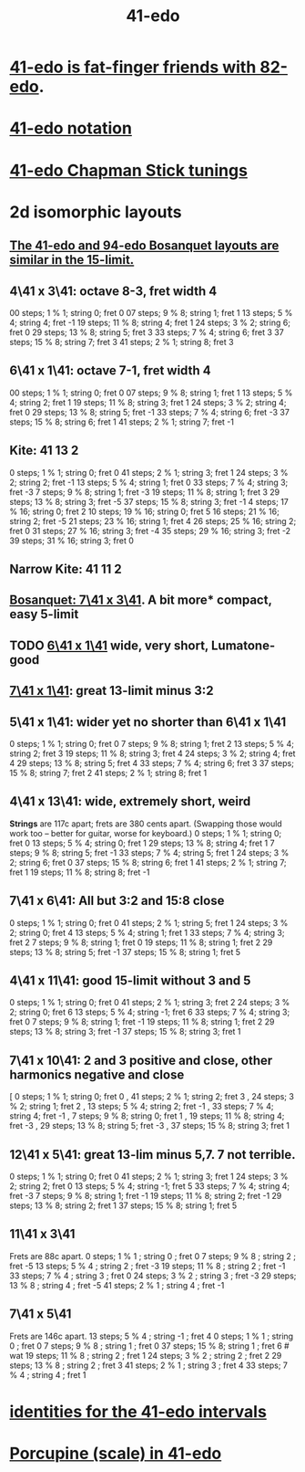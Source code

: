 :PROPERTIES:
:ID:       d193c0f1-bafc-489a-be3a-b442d094eb49
:END:
#+title: 41-edo
* [[id:e0b10cc1-3a7c-4d9d-9e35-8ba6352b8f6c][41-edo is fat-finger friends with 82-edo]].
* [[id:c5ab503b-2182-48d3-a416-5a2a1131f234][41-edo notation]]
* [[id:1190dc3c-2977-42e7-892d-72d9031a34bd][41-edo Chapman Stick tunings]]
* 2d isomorphic layouts
** [[id:03917c1e-ebf9-4ecb-84ff-07f5b7a2fd57][The 41-edo and 94-edo Bosanquet layouts are similar in the 15-limit.]]
** 4\41 x 3\41: octave 8-3, fret width 4
   00 steps; 1  % 1; string 0; fret 0
   07 steps; 9  % 8; string 1; fret 1
   13 steps; 5  % 4; string 4; fret -1
   19 steps; 11 % 8; string 4; fret 1
   24 steps; 3  % 2; string 6; fret 0
   29 steps; 13 % 8; string 5; fret 3
   33 steps; 7  % 4; string 6; fret 3
   37 steps; 15 % 8; string 7; fret 3
   41 steps; 2  % 1; string 8; fret 3
** 6\41 x 1\41: octave 7-1, fret width 4
   00 steps; 1  % 1; string 0; fret 0
   07 steps; 9  % 8; string 1; fret 1
   13 steps; 5  % 4; string 2; fret 1
   19 steps; 11 % 8; string 3; fret 1
   24 steps; 3  % 2; string 4; fret 0
   29 steps; 13 % 8; string 5; fret -1
   33 steps; 7  % 4; string 6; fret -3
   37 steps; 15 % 8; string 6; fret 1
   41 steps; 2  % 1; string 7; fret -1
** Kite: 41 13 2
    0 steps;  1 %  1; string 0; fret  0
   41 steps;  2 %  1; string 3; fret  1
   24 steps;  3 %  2; string 2; fret -1
   13 steps;  5 %  4; string 1; fret  0
   33 steps;  7 %  4; string 3; fret -3
    7 steps;  9 %  8; string 1; fret -3
   19 steps; 11 %  8; string 1; fret  3
   29 steps; 13 %  8; string 3; fret -5
   37 steps; 15 %  8; string 3; fret -1
    4 steps; 17 % 16; string 0; fret  2
   10 steps; 19 % 16; string 0; fret  5
   16 steps; 21 % 16; string 2; fret -5
   21 steps; 23 % 16; string 1; fret  4
   26 steps; 25 % 16; string 2; fret  0
   31 steps; 27 % 16; string 3; fret -4
   35 steps; 29 % 16; string 3; fret -2
   39 steps; 31 % 16; string 3; fret  0
** Narrow Kite: 41 11 2
** [[id:67465b81-c736-4430-bdbd-822106520f1b][Bosanquet: 7\41 x 3\41]]. A bit more* compact, easy 5-limit
** TODO [[id:6f359140-7398-4721-b1c3-51a8f7c681d4][6\41 x 1\41]] wide, very short, Lumatone-good
** [[id:5e559dec-9656-4c2c-871b-6b3d47551bc1][7\41 x 1\41]]: great 13-limit minus 3:2
** 5\41 x 1\41: wider yet no shorter than 6\41 x 1\41
   0  steps;  1 % 1; string 0; fret 0
   7  steps;  9 % 8; string 1; fret 2
   13 steps;  5 % 4; string 2; fret 3
   19 steps; 11 % 8; string 3; fret 4
   24 steps;  3 % 2; string 4; fret 4
   29 steps; 13 % 8; string 5; fret 4
   33 steps;  7 % 4; string 6; fret 3
   37 steps; 15 % 8; string 7; fret 2
   41 steps;  2 % 1; string 8; fret 1
** 4\41 x 13\41: wide, *extremely* short, weird
   *Strings* are 117c apart; frets are 380 cents apart.
   (Swapping those would work too -- better for guitar,
   worse for keyboard.)
   0  steps;  1 % 1; string 0; fret 0
   13 steps;  5 % 4; string 0; fret 1
   29 steps; 13 % 8; string 4; fret 1
   7  steps;  9 % 8; string 5; fret -1
   33 steps;  7 % 4; string 5; fret 1
   24 steps;  3 % 2; string 6; fret 0
   37 steps; 15 % 8; string 6; fret 1
   41 steps;  2 % 1; string 7; fret 1
   19 steps; 11 % 8; string 8; fret -1
** 7\41 x 6\41: All but 3:2 and 15:8 close
   0  steps;  1 % 1; string 0; fret 0
   41 steps;  2 % 1; string 5; fret 1
   24 steps;  3 % 2; string 0; fret 4
   13 steps;  5 % 4; string 1; fret 1
   33 steps;  7 % 4; string 3; fret 2
   7  steps;  9 % 8; string 1; fret 0
   19 steps; 11 % 8; string 1; fret 2
   29 steps; 13 % 8; string 5; fret -1
   37 steps; 15 % 8; string 1; fret 5
** 4\41 x 11\41: good 15-limit without 3 and 5
   0  steps; 1 % 1;  string 0; fret 0
   41 steps; 2 % 1;  string 3; fret 2
   24 steps; 3 % 2;  string 0; fret 6
   13 steps; 5 % 4;  string -1; fret 6
   33 steps; 7 % 4;  string 3; fret 0
   7  steps; 9 % 8;  string 1; fret -1
   19 steps; 11 % 8; string 1; fret 2
   29 steps; 13 % 8; string 3; fret -1
   37 steps; 15 % 8; string 3; fret 1
** 7\41 x 10\41: 2 and 3 positive and close, other harmonics negative and close
    [ 0 steps; 1 % 1; string 0; fret 0
    , 41 steps; 2 % 1; string 2; fret 3
    , 24 steps; 3 % 2; string 1; fret 2
    , 13 steps; 5 % 4; string 2; fret -1
    , 33 steps; 7 % 4; string 4; fret -1
    , 7 steps; 9 % 8; string 0; fret 1
    , 19 steps; 11 % 8; string 4; fret -3
    , 29 steps; 13 % 8; string 5; fret -3
    , 37 steps; 15 % 8; string 3; fret 1
** 12\41 x 5\41: great 13-lim minus 5,7. 7 not terrible.
   0  steps; 1 % 1;  string 0; fret 0
   41 steps; 2 % 1;  string 3; fret 1
   24 steps; 3 % 2;  string 2; fret 0
   13 steps; 5 % 4;  string -1; fret 5
   33 steps; 7 % 4;  string 4; fret -3
   7  steps; 9 % 8;  string 1; fret -1
   19 steps; 11 % 8; string 2; fret -1
   29 steps; 13 % 8; string 2; fret 1
   37 steps; 15 % 8; string 1; fret 5
** 11\41 x 3\41
   Frets are 88c apart.
   0  steps;  1 % 1 ; string 0 ; fret  0
   7  steps;  9 % 8 ; string 2 ; fret -5
   13 steps;  5 % 4 ; string 2 ; fret -3
   19 steps; 11 % 8 ; string 2 ; fret -1
   33 steps;  7 % 4 ; string 3 ; fret  0
   24 steps;  3 % 2 ; string 3 ; fret -3
   29 steps; 13 % 8 ; string 4 ; fret -5
   41 steps;  2 % 1 ; string 4 ; fret -1
** 7\41 x 5\41
   Frets are 146c apart.
   13 steps;  5 % 4 ; string -1 ; fret 4
   0  steps;  1 % 1 ; string  0 ; fret 0
   7  steps;  9 % 8 ; string  1 ; fret 0
   37 steps; 15 % 8;  string  1 ; fret 6 # wat
   19 steps; 11 % 8 ; string  2 ; fret 1
   24 steps;  3 % 2 ; string  2 ; fret 2
   29 steps; 13 % 8 ; string  2 ; fret 3
   41 steps;  2 % 1 ; string  3 ; fret 4
   33 steps;  7 % 4 ; string  4 ; fret 1
* [[id:af2b88e3-b8fd-4205-a17d-32e14585cc40][identities for the 41-edo intervals]]
* [[id:feb8b72e-720d-45fb-a6e1-f6758e1332b0][Porcupine (scale) in 41-edo]]
